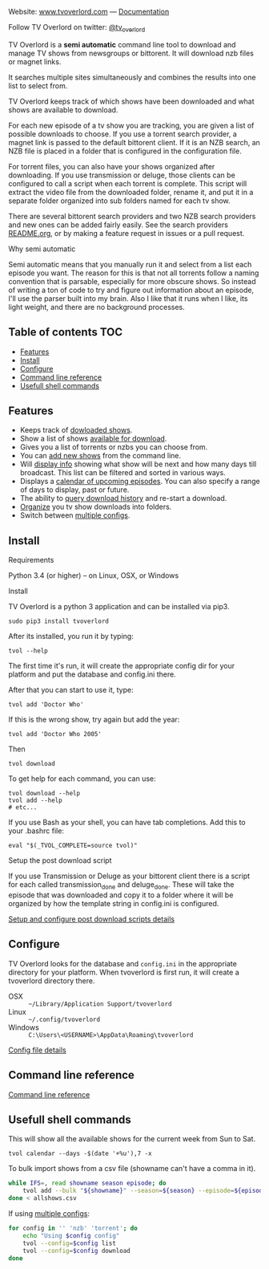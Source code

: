 
[[http://i.imgur.com/S9hlqg0.png]]

Website: [[http://www.tvoverlord.com][www.tvoverlord.com]]  ---  [[https://github.com/8cylinder/tv-overlord/wiki][Documentation]]

[[https://badge.fury.io/py/tvoverlord.svg]]

Follow TV Overlord on twitter: [[https:twitter.com/tv_overlord][@tv_overlord]]

TV Overlord is a *semi automatic* command line tool to download and
manage TV shows from newsgroups or bittorent.  It will download nzb
files or magnet links.

It searches multiple sites simultaneously and combines the results into
one list to select from.

TV Overlord keeps track of which shows have been downloaded and what
shows are available to download.

For each new episode of a tv show you are tracking, you are given a
list of possible downloads to choose.  If you use a torrent search
provider, a magnet link is passed to the default bittorent client.  If
it is an NZB search, an NZB file is placed in a folder that is
configured in the configuration file.

For torrent files, you can also have your shows organized after
downloading.  If you use transmission or deluge, those clients can be
configured to call a script when each torrent is complete.  This
script will extract the video file from the downloaded folder, rename
it, and put it in a separate folder organized into sub folders named
for each tv show.

There are several bittorent search providers and two NZB search
providers and new ones can be added fairly easily.  See the
search providers [[https://github.com/8cylinder/tv-overlord/tree/master/tvoverlord/search_providers][README.org]], or by making a feature request in issues
or a pull request.

**** Why semi automatic

Semi automatic means that you manually run it and select from a list
each episode you want.  The reason for this is that not all torrents
follow a naming convention that is parsable, especially for more obscure
shows.  So instead of writing a ton of code to try and figure out
information about an episode, I'll use the parser built into my brain.
Also I like that it runs when I like, its light weight, and there are
no background processes.


** Table of contents                                                    :TOC:

   - [[#features][Features]]
   - [[#install][Install]]
   - [[#configure][Configure]]
   - [[#command-line-reference][Command line reference]]
   - [[#usefull-shell-commands][Usefull shell commands]]


** Features

+ Keeps track of [[https://github.com/8cylinder/tv-overlord/wiki/Command-line-reference#list-available][dowloaded shows]].
+ Show a list of shows [[https://github.com/8cylinder/tv-overlord/wiki/Command-line-reference#download][available for download]].
+ Gives you a list of torrents or nzbs you can choose from.
+ You can [[https://github.com/8cylinder/tv-overlord/wiki/Command-line-reference#add-new][add new shows]] from the command line.
+ Will [[https://github.com/8cylinder/tv-overlord/wiki/Command-line-reference#info][display info]] showing what show will be next and how many days
  till broadcast.  This list can be filtered and sorted in various ways.
+ Displays a [[https://github.com/8cylinder/tv-overlord/wiki/Command-line-reference#calender][calendar of upcoming episodes]].  You can also specify a range
  of days to display, past or future.
+ The ability to [[https://github.com/8cylinder/tv-overlord/wiki/Command-line-reference#history][query download history]] and re-start a download.
+ [[https://github.com/8cylinder/tv-overlord/wiki/Rename-tags][Organize]] you tv show downloads into folders.
+ Switch between [[https://github.com/8cylinder/tv-overlord/wiki/Config-file#multiple-configs][multiple configs]].


** Install

**** Requirements

Python 3.4 (or higher) -- on Linux, OSX, or Windows

**** Install

TV Overlord is a python 3 application and can be installed via pip3.

: sudo pip3 install tvoverlord

After its installed, you run it by typing:

: tvol --help

The first time it's run, it will create the appropriate config dir for
your platform and put the database and config.ini there.

After that you can start to use it, type:

: tvol add 'Doctor Who'

If this is the wrong show, try again but add the year:

: tvol add 'Doctor Who 2005'

Then

: tvol download

To get help for each command, you can use:

: tvol download --help
: tvol add --help
: # etc...

If you use Bash as your shell, you can have tab completions.  Add this
to your .bashrc file:

: eval "$(_TVOL_COMPLETE=source tvol)"


**** Setup the post download script

If you use Transmission or Deluge as your bittorent client there is a
script for each called transmission_done and deluge_done.  These will
take the episode that was downloaded and copy it to a folder where it
will be organized by how the template string in config.ini is
configured.

[[https://github.com/8cylinder/tv-overlord/wiki/Post-download-scripts][Setup and configure post download scripts details]]


** Configure

TV Overlord looks for the database and =config.ini= in the appropriate
directory for your platform.  When tvoverlord is first run, it will
create a tvoverlord directory there.

  + OSX :: =~/Library/Application Support/tvoverlord=
  + Linux :: =~/.config/tvoverlord=
  + Windows :: =C:\Users\<USERNAME>\AppData\Roaming\tvoverlord=

[[https://github.com/8cylinder/tv-overlord/wiki/Config-file][Config file details]]


** Command line reference

[[https://github.com/8cylinder/tv-overlord/wiki/Command-line-reference][Command line reference]]


** Usefull shell commands

This will show all the available shows for the current week from Sun
to Sat.

: tvol calendar --days -$(date '+%u'),7 -x


To bulk import shows from a csv file (showname can't have a comma in it).

#+BEGIN_SRC bash
while IFS=, read showname season episode; do
    tvol add --bulk "${showname}" --season=${season} --episode=${episode}
done < allshows.csv
#+END_SRC

If using [[https://github.com/8cylinder/tv-overlord/wiki/Config-file#multiple-configs][multiple configs]]:

#+BEGIN_SRC bash
for config in '' 'nzb' 'torrent'; do
    echo "Using $config config"
    tvol --config=$config list
    tvol --config=$config download
done
#+END_SRC
